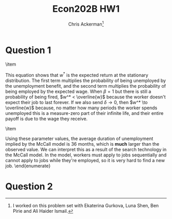 #+TITLE: Econ202B HW1
#+AUTHOR: Chris Ackerman\thanks{I worked on this problem set with Ekaterina Gurkova, Luna Shen, Ben Pirie and Ali Haider Ismail.}
#+LATEX_HEADER: \usepackage{amsthm}
#+LATEX_HEADER: \usepackage{url}
#+LATEX_HEADER: \usepackage[margin=1.25in]{geometry}
#+LATEX_HEADER: \usepackage{hyperref} 
#+LATEX_HEADER: \usepackage[dvipsnames]{xcolor}
#+LATEX_HEADER: \usepackage{booktabs}
#+LATEX_HEADER: \usepackage{enumitem}
#+LATEX_HEADER: \newtheorem*{definition}{Definition}
#+LATEX_HEADER: \newtheorem*{example}{Example}
#+LATEX_HEADER: \newtheorem*{theorem}{Theorem}
#+LATEX_HEADER: \newtheorem*{corollary}{Corollary}
#+LATEX_HEADER: \newtheorem*{exercise}{Exercise}
#+LATEX_HEADER: \newtheorem*{problem}{Problem}
#+LATEX_HEADER: \newtheorem{question}{Question}
#+LATEX_HEADER: \newcommand{\gr}{\textcolor{ForestGreen}}
#+LATEX_HEADER: \newcommand{\rd}{\textcolor{red}}
#+LATEX_HEADER: \newcommand{\R}{\mathbb{R}}
#+LATEX_HEADER: \newcommand{\p}{\mathbb{P}}
#+LATEX_HEADER: \newcommand{\frall}{\ \forall}
#+OPTIONS:  ':t

\newpage

* Question 1

  \begin{enumerate}
\item
\begin{enumerate}
\item The worker can only be fired when $s = E$, and can only choose to accept a job when $s = U$. There is no other relevant information for $\{s_t\}$.
\item $ $ \\
\begin{center}
\begin{tabular}[]{ccc}
& E & U \\ \cline{2-3}
E & \multicolumn{1}{|c}{$1 - \delta$} & \multicolumn{1}{|c|}{$\delta$} \\ \cline{2-3}
U & \multicolumn{1}{|c}{$\lambda (1 - F(w^*))$} & \multicolumn{1}{|c|}{$1 - \lambda (1 - F(w^*))$} \\ \cline{2-3}\\
\end{tabular}
\end{center}
\item Using the intuition from the ``lake'' model, we can set up the steady state flows into and out of unemployment as
\begin{align*}
u_{t + 1} &= u_t - u_t (\lambda (1 - F(w^*))) + (1 - u_t) \delta \\
\implies u &= \frac{\delta}{\lambda (1 - F(w^*)) + \delta}
\end{align*}
\item We want to multiply the $UU$ entry in the transition matrix by the $UE$ matrix (1 period of unemployment, then a transition to employment):
\[
(1 - \lambda(1 - F(w^*)))\cdot (\lambda(1 - F(w^*))).
\]
\item Just like in the last answer, we want to multiply the $UU$ entry in the transition matrix but the $UE$ matrix, but this time we need to take the $UU$ entry to the $t$ power to account for the duration of the unemployment spell:
\[
(1 - \lambda(1 - F(w^*)))^t \cdot (\lambda(1 - F(w^*))).
\]
\item 
\[
\sum^\infty_{t = 1} t \cdot (1 - \lambda (1 - F(w^*)))^t \cdot (\lambda (1 - F(w^*)))
\]
\end{enumerate}
\item 
\begin{align*}
w^* &= b + \frac{\lambda}{\delta} \int^{\overline{w}}_{w^*} [1 - F(w)]dw\\
&= b + \frac{\lambda}{\delta}\int^{\overline{w}}_{w^*} \frac{[1 - F(w)]dw}{1 - F(w^*)}\cdot [1 - F(w^*)]\\
&= b + \frac{\lambda}{\delta} (\mathbb{E} [w \mid w \ge w^*] - w^*)[1 - F(w^*)]\\
\delta w^* &= \delta b + \lambda (\mathbb{E}[w \mid w \ge w^*] - w^*)[1 - F(w^*)]\\
w^* (\delta + \lambda[1 - F(w^*)]) &= \delta b + \lambda \mathbb{E}[w \mid w \ge w^*][1 - F(w^*)]\\
\implies w^* &= \frac{\delta}{\delta + \lambda[1 - F(w^*)]} b + \frac{\lambda [1 - F(w^*)]}{\delta + \lambda[1 - F(w^*)]} \mathbb{E}[w \mid w \ge w^*]
\end{align*}
This equation shows that $w^*$ is the expected return at the stationary distribution. The first term multiplies the probability of being unemployed by the unemployment benefit, and the second term multiplies the probability of being employed by the expected wage. When $\beta = 1$ but there is still a probability of being fired, $w^* < \overline{w}$ because the worker doesn't expect their job to last forever. If we also send $\delta \to 0$, then $w^* \to \overline{w}$ because, no matter how many periods the worker spends unemployed this is a measure-zero part of their infinite life, and their entire payoff is due to the wage they receive.

\item 
\begin{align*}
w^* &= \rho \mathbb{E} [w \mid w \ge w^*] + \frac{\beta \lambda}{1 - \beta(1 - \delta)} \int^{\overline{w}}_{w^*} [1 - F(w)]dw\\
&= \rho M_m w^* + \frac{\beta \lambda}{1 - \beta(1 - \delta)} \frac{\int^{\overline{w}}_{w^*} [1 - F(w)]dw}{1 - F(w^*)} \cdot [1 - F(w^*)] \\
&= \rho M_m w^* + \frac{\beta \lambda}{1 - \beta(1 - \delta)} (\mathbb{E}[w \mid w \ge w^*] - w^*)\cdot [1 - F(w^*)] \\
&= \rho M_m w^* + \frac{\beta \lambda}{1 - \beta(1 - \delta)} (M_m w^* - w^*)\cdot [1 - F(w^*)] \\
w^*(1 - \rho M_m) &= \frac{\beta}{1 - \beta (1 - \delta)} (M_m - 1) \lambda [1 - F(w^*)] w^*\\
\implies \lambda [1 - F(w^*)] &= \frac{1 - \beta(1 - \delta)}{\beta} \frac{1 - \rho M_m}{M_m - 1}
\end{align*}
Using these parameter values, the average duration of unemployment implied by the McCall model is 36 months, which is *much* larger than the observed value. We can interpret this as a result of the search technology in the McCall model. In the model, workers must apply to jobs sequentially and cannot apply to jobs while they're employed, so it is very hard to find a new job.
  \end{enumerate}
\newpage

* Question 2

  \begin{enumerate}
\item
\begin{align*}
V_u &= \beta (1 - \lambda) V_u + \beta \lambda \int^\infty_0 \max \{V_u, V_e(w)\}dw \\
V_e &= w^{1 - \gamma} + \beta [(1 - \delta)V_e(w) + \delta V_u]
\end{align*}
\item 
\begin{align*}
\intertext{Let}
(1 - \beta)V_u &= (w^*)^{1 - \gamma}\\
(w^*)^{1 - \gamma} &= \frac{\beta \lambda}{1 - \beta (1 - \delta)} \int^\infty_{- \infty} \max(0, w^{1 - \gamma} - (w^*)^{1 - \gamma})dF(w)\\
&= \frac{\beta \lambda}{1 - \beta (1 - \delta)} \int^\infty_{w^*} w^{1 - \gamma} - (w^*)^{1 - \gamma} dF(w)\\
u &= w^{1 - \gamma} - (w^*)^{1 - \gamma}\\
du &= (1 - \gamma) w^{- \gamma} dw \\
v &= - (1 - F(w))\\
dv &= dF(w)\\
\implies (w^*)^{1 - \gamma} &= \frac{\beta \lambda}{1 - \beta (1 - \delta)} \left(\left.(w^{1 - \gamma} - (w^*)^{1 - \gamma})(F(w) - 1)\right|^\infty_{w^*} + \int^\infty_{w^*} (1 - \gamma) w^{- \gamma} (1 - F(w))dw\right)\\
&= \frac{\beta \lambda}{1 - \beta(1 - \delta)} \int^\infty_{w^*} (1 - \gamma)w^{- \gamma} (1 - F(w))dw
\end{align*}
\newpage
\item
$ $\\
\includegraphics{cdf_graph.pdf}
\item The distribution converges to a point mass on $m$ (the red line in part 3, with flat parts before and after).

\item 
\begin{align*}
w^* &= \frac{\beta}{1 - \beta(1 - \delta)} \int^{\overline{w}}_{w^*} 1 - F(w)dw\\
&= \frac{\beta \lambda}{1 - \beta (1 - \delta)} \int^{\overline{w}}_{w^*} (1 - 1)dw \text{ if } w^* \ge m \\
&= 0 \text{ if } w^* \ge m \Rightarrow\!\Leftarrow \\
w^* &= \frac{\beta \lambda}{1 - \beta (1 - \delta)} \dot (m - w^*) \text{ if } w^* < m \\
w^* &- \frac{\beta \lambda}{1 - \beta(1 - \delta) + \beta \lambda} m
\end{align*}
The reservation wage $w^*$ is below $m$ because the discount factor, probability of getting fired, and probability of drawing an offer (which is less than one) effectively make the worker less patient and more willing to accept any job.

\item
\begin{align*}
w^* &= \frac{\beta \lambda}{1 - \beta(1 - \delta)} \int^{\overline{w}}_{w^*} \left(\frac{w}{\underline{w}}\right)^{- \theta} dw \\
&= \frac{\beta \lambda}{1 - \beta (1 - \delta)} \left(\int^\infty_{\underline{w}}\left(\frac{w}{\underline{w}}\right)^{- \theta} dw + \int^{\overline{w}}_{w^*} 1 - 0 dw\right)\\
\theta &> \frac{\beta \lambda + 1 - \beta (1 - \delta)}{1 - \beta (1 - \delta)}
\end{align*}
$\theta$ must be high enough that there is such a low probability of getting an offer above $\underline{w}$ that the worker is not willing to wait for a job offer from this part of the distribution.
\item
\begin{align*}
w^* &= \frac{\beta \lambda}{1 - \beta (1 - \delta)} \int^\infty_{w^*} \left(\frac{w}{\underline{w}}\right)^{- \theta}dw \\ 
&= \frac{\beta \lambda}{1 - \beta(1 - \delta)} \underline{w}^\theta \frac{1}{\theta - 1} (w^*)^{1 - \theta}\\
w^* &= \left(\frac{\beta \lambda}{1 - \beta(1 - \delta)} \cdot \frac{1}{\theta - 1}\right)^{1 / \theta} \underline{w}
\end{align*}
\item
\begin{align*}
(w^*)^{1 - \gamma} &= \frac{\beta \lambda}{1 - \beta (1 - \delta)} \int^\infty_{w^*} (1 - \gamma) w^{- \gamma} \left(\frac{w}{\underline{w}}\right)^{- \theta} dw \\
&= \frac{\beta \lambda}{1 - \beta (1 - \delta)} \underline{w}^\theta \cdot \frac{1 - \gamma}{\gamma + \theta - 1} (w^*)^{1 - \gamma + \theta}\\
w^* &= \frac{\beta \lambda}{1 - \beta(1 - \delta)} \frac{1 - \gamma}{\gamma + \theta - 1} (w^*)^{1 - \gamma + \theta}\\
w^* &= \left(\frac{\beta \lambda}{1 - \beta (1 - \delta)} \frac{1 - \gamma}{\gamma + \theta - 1}\right)^{1 / \theta} \underline{w}
\end{align*}
\item
We can use the expression from the last section:
\[
w^* = \left(\frac{\beta \lambda}{1 - \beta (1 - \delta)} \rd{\frac{1 - \gamma}{\gamma + \theta - 1}}\right)^{\gr{1 / \theta}} \underline{w}.
\]
When $\theta$ increases, the term in red gets smaller and so does the term in green. The decrease in the red term causes a direct decline in $w^*$; since the term inside brackets is less than one, the decline in the green term indirectly increases $w^*$. Intuitively, we saw earlier in the basic McCall model that drawing from a riskier distribution is better for the worker, since they're throwing out all the low draws anyway, so they don't really care where they come from, and the riskier high draws mean more upside. However, now that we have a risk averse worker, we have to balance these better draws against the worker's natural risk aversion, hence the two terms pushing in opposite directions.
\end{enumerate}
